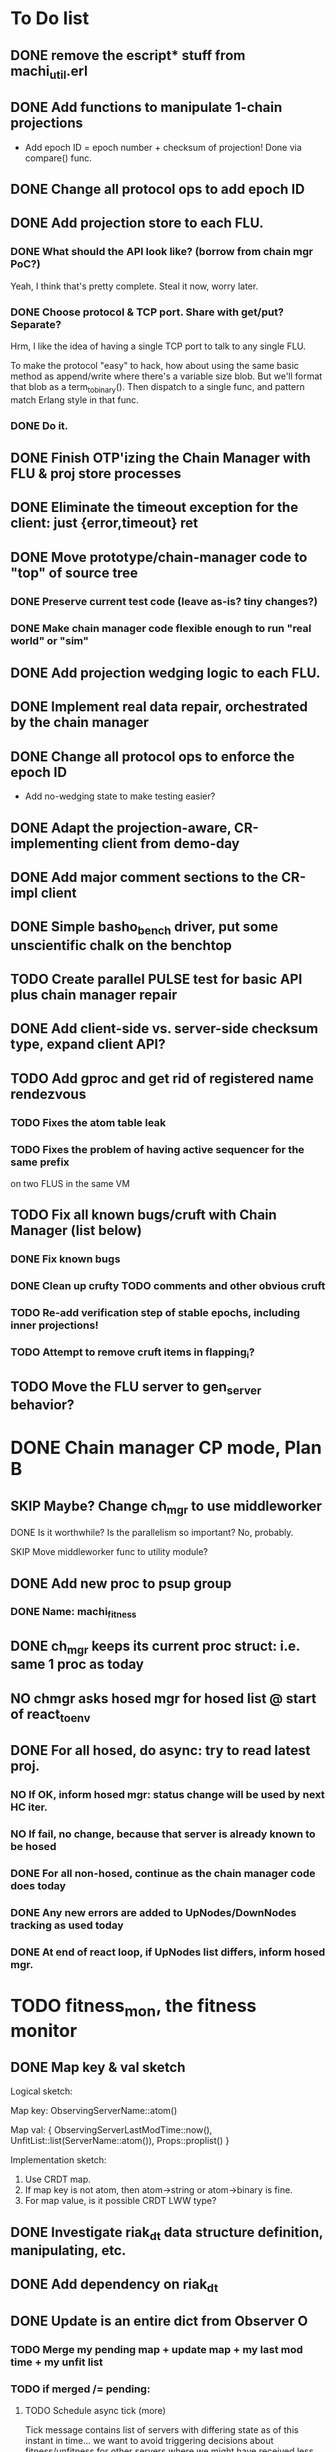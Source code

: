 * To Do list

** DONE remove the escript* stuff from machi_util.erl
** DONE Add functions to manipulate 1-chain projections

- Add epoch ID = epoch number + checksum of projection!
  Done via compare() func.

** DONE Change all protocol ops to add epoch ID
** DONE Add projection store to each FLU.

*** DONE What should the API look like? (borrow from chain mgr PoC?)

Yeah, I think that's pretty complete.  Steal it now, worry later.

*** DONE Choose protocol & TCP port. Share with get/put? Separate?

Hrm, I like the idea of having a single TCP port to talk to any single
FLU.

To make the protocol "easy" to hack, how about using the same basic
method as append/write where there's a variable size blob.  But we'll
format that blob as a term_to_binary().  Then dispatch to a single
func, and pattern match Erlang style in that func.

*** DONE Do it.

** DONE Finish OTP'izing the Chain Manager with FLU & proj store processes
** DONE Eliminate the timeout exception for the client: just {error,timeout} ret
** DONE Move prototype/chain-manager code to "top" of source tree
*** DONE Preserve current test code (leave as-is? tiny changes?)
*** DONE Make chain manager code flexible enough to run "real world" or "sim"
** DONE Add projection wedging logic to each FLU.
** DONE Implement real data repair, orchestrated by the chain manager
** DONE Change all protocol ops to enforce the epoch ID

- Add no-wedging state to make testing easier?
    

** DONE Adapt the projection-aware, CR-implementing client from demo-day
** DONE Add major comment sections to the CR-impl client
** DONE Simple basho_bench driver, put some unscientific chalk on the benchtop
** TODO Create parallel PULSE test for basic API plus chain manager repair
** DONE Add client-side vs. server-side checksum type, expand client API?
** TODO Add gproc and get rid of registered name rendezvous
*** TODO Fixes the atom table leak
*** TODO Fixes the problem of having active sequencer for the same prefix
         on two FLUS in the same VM

** TODO Fix all known bugs/cruft with Chain Manager (list below)
*** DONE Fix known bugs
*** DONE Clean up crufty TODO comments and other obvious cruft
*** TODO Re-add verification step of stable epochs, including inner projections!
*** TODO Attempt to remove cruft items in flapping_i?

** TODO Move the FLU server to gen_server behavior?


* DONE Chain manager CP mode, Plan B
** SKIP Maybe? Change ch_mgr to use middleworker
**** DONE Is it worthwhile?  Is the parallelism so important?  No, probably.
**** SKIP Move middleworker func to utility module?
** DONE Add new proc to psup group
*** DONE Name: machi_fitness
** DONE ch_mgr keeps its current proc struct: i.e. same 1 proc as today
** NO chmgr asks hosed mgr for hosed list @ start of react_to_env
** DONE For all hosed, do *async*: try to read latest proj.
*** NO If OK, inform hosed mgr: status change will be used by next HC iter.
*** NO If fail, no change, because that server is already known to be hosed
*** DONE For all non-hosed, continue as the chain manager code does today
*** DONE Any new errors are added to UpNodes/DownNodes tracking as used today
*** DONE At end of react loop, if UpNodes list differs, inform hosed mgr.

* TODO fitness_mon, the fitness monitor
** DONE Map key & val sketch

Logical sketch:

Map key: ObservingServerName::atom()

Map val: { ObservingServerLastModTime::now(),
           UnfitList::list(ServerName::atom()),
           Props::proplist() }

Implementation sketch:

1. Use CRDT map.
2. If map key is not atom, then atom->string or atom->binary is fine.
3. For map value, is it possible CRDT LWW type?

** DONE Investigate riak_dt data structure definition, manipulating, etc.
** DONE Add dependency on riak_dt
** DONE Update is an entire dict from Observer O
*** TODO Merge my pending map + update map + my last mod time + my unfit list
*** TODO if merged /= pending:
**** TODO Schedule async tick (more)

Tick message contains list of servers with differing state as of this
instant in time... we want to avoid triggering decisions about
fitness/unfitness for other servers where we might have received less
than a full time period's worth of waiting.

**** TODO Spam merged map to All_list -- [Me, O]
**** TODO Set pending <- merged

*** TODO When we receive an async tick
**** TODO set active map <- pending map for all servers in ticks list
**** TODO Send ch_mgr a react_to_env tick trigger
*** TODO react_to_env tick trigger actions
**** TODO Filter active map to remove stale entries (i.e. no update in 1 hour)
**** TODO If time since last map spam is too long, spam our *pending* map
**** TODO Proceed with normal react processing, using *active* map for AllHosed!

